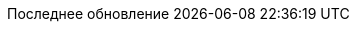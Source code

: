 // Russian translation, courtesy of Alexander Zobkov <alexander.zobkov@gmail.com>
:appendix-caption: Приложение
:appendix-refsig: {appendix-caption}
:caution-caption: Внимание
:chapter-label: Глава
:chapter-refsig: {chapter-label}
:example-caption: Пример
:figure-caption: Рисунок
:important-caption: Важно
:last-update-label: Последнее обновление
ifdef::listing-caption[:listing-caption: Листинг]
ifdef::manname-title[:manname-title: Название]
:note-caption: Примечание
:part-label: Часть
:part-refsig: {part-label}
ifdef::preface-title[:preface-title: Предисловие]
:section-refsig: Раздел
:table-caption: Таблица
:tip-caption: Подсказка
:toc-title: Содержание
:untitled-label: Без названия
:version-label: Версия
:warning-caption: Предупреждение
